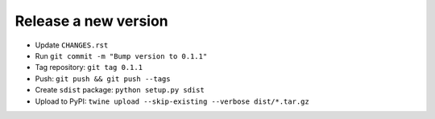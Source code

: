 #####################
Release a new version
#####################

- Update ``CHANGES.rst``
- Run ``git commit -m "Bump version to 0.1.1"``
- Tag repository: ``git tag 0.1.1``
- Push: ``git push && git push --tags``
- Create ``sdist`` package: ``python setup.py sdist``
- Upload to PyPI: ``twine upload --skip-existing --verbose dist/*.tar.gz``
